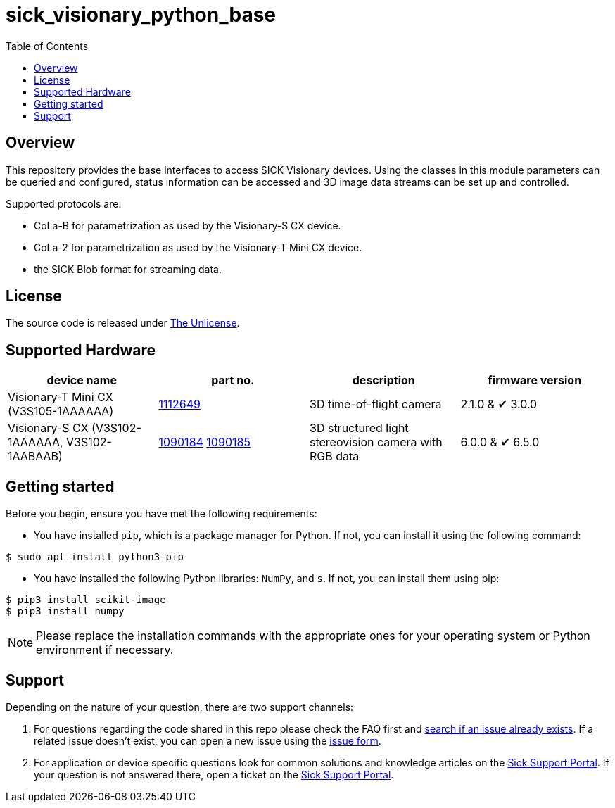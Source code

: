= sick_visionary_python_base
:toclevels: 4
:source-highlighter: rouge
:icons: font
:toc:

== Overview

This repository provides the base interfaces to access SICK Visionary devices.
Using the classes in this module parameters can be queried and configured, status information can be accessed
and 3D image data streams can be set up and controlled.

Supported protocols are:

* CoLa-B for parametrization as used by the Visionary-S CX device.
* CoLa-2 for parametrization as used by the Visionary-T Mini CX device.
* the SICK Blob format for streaming data.

== License

The source code is released under link:./LICENSE[The Unlicense].

== Supported Hardware

[cols="1,1,1,1", options="header"]
|===
| **device name**
| **part no.**
| **description**
| **firmware version**

| Visionary-T Mini CX (pass:[V3S105-1AAAAAA])
| link:https://www.sick.com/de/en/catalog/products/machine-vision-and-identification/machine-vision/visionary-t-mini/v3s105-1aaaaaa/p/p665983[1112649]
| 3D time-of-flight camera
| 2.1.0 & ✔ 3.0.0

| Visionary-S CX (pass:[V3S102-1AAAAAA], pass:[V3S102<area>-1AABAAB])
| link:https://www.sick.com/de/en/catalog/products/machine-vision-and-identification/machine-vision/visionary-s/v3s102-1aaaaaa/p/p602149[1090184] link:https://www.sick.com/de/en/catalog/products/machine-vision-and-identification/machine-vision/visionary-s/v3s102-1aabaab/p/p651629[1090185]
| 3D structured light stereovision camera with RGB data
| 6.0.0 & ✔ 6.5.0
|===

== Getting started

Before you begin, ensure you have met the following requirements:

* You have installed `pip`, which is a package manager for Python. If not, you can install it using the following command:

[source,shell]
----
$ sudo apt install python3-pip
----

* You have installed the following Python libraries: `NumPy`, and `s`. If not, you can install them using pip:

[source,shell]
----
$ pip3 install scikit-image
$ pip3 install numpy
----

[NOTE]
====
Please replace the installation commands with the appropriate ones for your operating system or Python environment if necessary.
====

== Support

Depending on the nature of your question, there are two support channels:

1. For questions regarding the code shared in this repo please check the FAQ first and link:../../issues[search if an issue already exists]. If a related issue doesn't exist, you can open a new issue using the link:../../issues/new/choose[issue form].
2. For application or device specific questions look for common solutions and knowledge articles on the link:https://support.sick.com/[Sick Support Portal]. If your question is not answered there, open a ticket on the link:https://support.sick.com/[Sick Support Portal].
